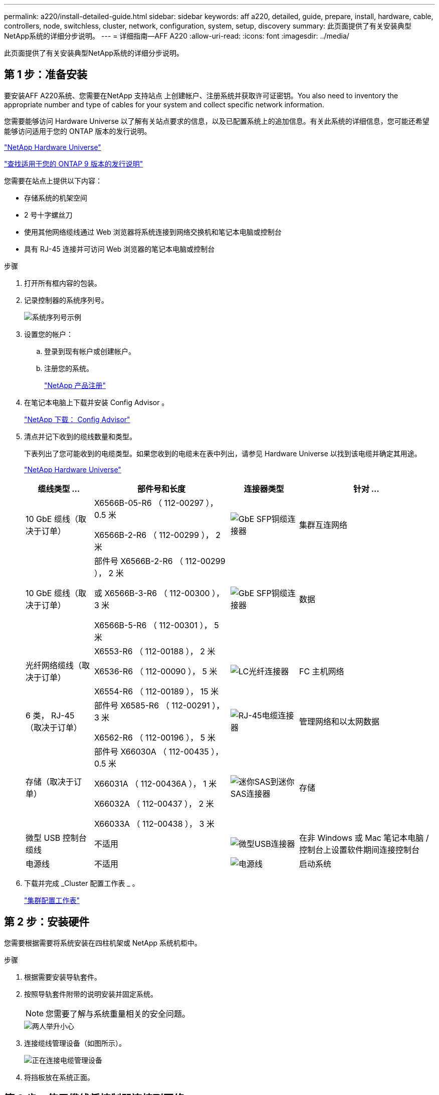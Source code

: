 ---
permalink: a220/install-detailed-guide.html 
sidebar: sidebar 
keywords: aff a220, detailed, guide, prepare, install, hardware, cable, controllers, node, switchless, cluster, network, configuration, system, setup, discovery 
summary: 此页面提供了有关安装典型NetApp系统的详细分步说明。 
---
= 详细指南—AFF A220
:allow-uri-read: 
:icons: font
:imagesdir: ../media/


[role="lead"]
此页面提供了有关安装典型NetApp系统的详细分步说明。



== 第 1 步：准备安装

要安装AFF A220系统、您需要在NetApp 支持站点 上创建帐户、注册系统并获取许可证密钥。You also need to inventory the appropriate number and type of cables for your system and collect specific network information.

您需要能够访问 Hardware Universe 以了解有关站点要求的信息，以及已配置系统上的追加信息。有关此系统的详细信息，您可能还希望能够访问适用于您的 ONTAP 版本的发行说明。

https://hwu.netapp.com["NetApp Hardware Universe"]

http://mysupport.netapp.com/documentation/productlibrary/index.html?productID=62286["查找适用于您的 ONTAP 9 版本的发行说明"]

您需要在站点上提供以下内容：

* 存储系统的机架空间
* 2 号十字螺丝刀
* 使用其他网络缆线通过 Web 浏览器将系统连接到网络交换机和笔记本电脑或控制台
* 具有 RJ-45 连接并可访问 Web 浏览器的笔记本电脑或控制台


.步骤
. 打开所有框内容的包装。
. 记录控制器的系统序列号。
+
image::../media/drw_ssn_label.png[系统序列号示例]

. 设置您的帐户：
+
.. 登录到现有帐户或创建帐户。
.. 注册您的系统。
+
https://mysupport.netapp.com/eservice/registerSNoAction.do?moduleName=RegisterMyProduct["NetApp 产品注册"]



. 在笔记本电脑上下载并安装 Config Advisor 。
+
https://mysupport.netapp.com/site/tools/tool-eula/activeiq-configadvisor["NetApp 下载： Config Advisor"]

. 清点并记下收到的缆线数量和类型。
+
下表列出了您可能收到的电缆类型。如果您收到的电缆未在表中列出，请参见 Hardware Universe 以找到该电缆并确定其用途。

+
https://hwu.netapp.com["NetApp Hardware Universe"]

+
[cols="1,2,1,2"]
|===
| 缆线类型 ... | 部件号和长度 | 连接器类型 | 针对 ... 


 a| 
10 GbE 缆线（取决于订单）
 a| 
X6566B-05-R6 （ 112-00297 ）， 0.5 米

X6566B-2-R6 （ 112-00299 ）， 2 米
 a| 
image:../media/oie_cable_sfp_gbe_copper.png["GbE SFP铜缆连接器"]
 a| 
集群互连网络



 a| 
10 GbE 缆线（取决于订单）
 a| 
部件号 X6566B-2-R6 （ 112-00299 ）， 2 米

或 X6566B-3-R6 （ 112-00300 ）， 3 米

X6566B-5-R6 （ 112-00301 ）， 5 米
 a| 
image:../media/oie_cable_sfp_gbe_copper.png["GbE SFP铜缆连接器"]
 a| 
数据



 a| 
光纤网络缆线（取决于订单）
 a| 
X6553-R6 （ 112-00188 ）， 2 米

X6536-R6 （ 112-00090 ）， 5 米

X6554-R6 （ 112-00189 ）， 15 米
 a| 
image:../media/oie_cable_fiber_lc_connector.png["LC光纤连接器"]
 a| 
FC 主机网络



 a| 
6 类， RJ-45 （取决于订单）
 a| 
部件号 X6585-R6 （ 112-00291 ）， 3 米

X6562-R6 （ 112-00196 ）， 5 米
 a| 
image:../media/oie_cable_rj45.png["RJ-45电缆连接器"]
 a| 
管理网络和以太网数据



 a| 
存储（取决于订单）
 a| 
部件号 X66030A （ 112-00435 ）， 0.5 米

X66031A （ 112-00436A ）， 1 米

X66032A （ 112-00437 ）， 2 米

X66033A （ 112-00438 ）， 3 米
 a| 
image:../media/oie_cable_mini_sas_hd_to_mini_sas_hd.png["迷你SAS到迷你SAS连接器"]
 a| 
存储



 a| 
微型 USB 控制台缆线
 a| 
不适用
 a| 
image:../media/oie_cable_micro_usb.png["微型USB连接器"]
 a| 
在非 Windows 或 Mac 笔记本电脑 / 控制台上设置软件期间连接控制台



 a| 
电源线
 a| 
不适用
 a| 
image:../media/oie_cable_power.png["电源线"]
 a| 
启动系统

|===
. 下载并完成 _Cluster 配置工作表 _ 。
+
https://library.netapp.com/ecm/ecm_download_file/ECMLP2839002["集群配置工作表"]





== 第 2 步：安装硬件

您需要根据需要将系统安装在四柱机架或 NetApp 系统机柜中。

.步骤
. 根据需要安装导轨套件。
. 按照导轨套件附带的说明安装并固定系统。
+

NOTE: 您需要了解与系统重量相关的安全问题。

+
image::../media/drw_oie_fas2700_weight_caution.png[两人举升小心]

. 连接缆线管理设备（如图所示）。
+
image::../media/drw_cable_management_arm_install.png[正在连接电缆管理设备]

. 将挡板放在系统正面。




== 第 3 步：使用缆线将控制器连接到网络

您可以使用双节点无交换机集群方法或集群互连网络将控制器连接到网络。



=== 选项 1 ：为双节点无交换机集群布线，统一网络配置

控制器上的管理网络， UTA2 数据网络和管理端口连接到交换机。两个控制器上的集群互连端口均已通过缆线连接。

您必须已联系网络管理员，了解有关将系统连接到交换机的信息。

请务必检查插图箭头以确定正确的缆线连接器拉片方向。

image::../media/oie_cable_pull_tab_down.png[底部带有推拉卡舌的电缆连接器]


NOTE: 插入连接器时，您应感觉到连接器卡入到位；如果您不认为连接器卡嗒声，请将其卸下，然后将其翻转并重试。

.步骤
. 您可以使用图形或分步说明完成控制器与交换机之间的布线：
+
image::../media/drw_2700_tnsc_unified_network_cabling_animated_gif.png[在统一网络配置中使用双节点无交换机集群布线]

+
[cols="1,3"]
|===
| 步骤 | 在每个控制器上执行 


 a| 
image:../media/icon_square_1_green.png["第 1 步"]
 a| 
使用集群互连缆线将集群互连端口彼此相连：

** e0a 到 e0a
** e0b到e0b
image:../media/drw_c190_u_tnsc_clust_cbling.png["集群互连布线"]




 a| 
image:../media/icon_square_2_orange.png["步骤2."]
 a| 
使用以下电缆类型之一将 UTA2 数据端口连接到主机网络：

FC 主机

** 0c 和 0d
** * 或 * 0e 和 0f 10GbE
** e0c 和 e0d
** * 或 * e0e 和 e0f



NOTE: 您可以将一个端口对作为 CNA 连接，将一个端口对作为 FC 连接，也可以将两个端口对作为 CNA 连接，或者将两个端口对作为 FC 连接。

image:../media/drw_c190_u_fc_10gbe_cabling.png["数据端口连接"]



 a| 
image:../media/icon_square_3_purple.png["步骤3."]
 a| 
使用 RJ45 缆线将 e0M 端口连接到管理网络交换机：

image:../media/drw_c190_u_mgmt_cabling.png["管理端口布线"]



 a| 
image:../media/oie_legend_icon_attn_symbol.png["注意符号"]
 a| 
此时请勿插入电源线。

|===
. To cable your storage, see <<第 4 步：使用缆线将控制器连接到驱动器架>>




=== 选项 2 ：为交换集群布线，统一网络配置

控制器上的管理网络， UTA2 数据网络和管理端口连接到交换机。集群互连端口通过缆线连接到集群互连交换机。

您必须已联系网络管理员，了解有关将系统连接到交换机的信息。

请务必检查插图箭头以确定正确的缆线连接器拉片方向。

image::../media/oie_cable_pull_tab_down.png[底部带有推拉卡舌的电缆连接器]


NOTE: 插入连接器时，您应感觉到连接器卡入到位；如果您不认为连接器卡嗒声，请将其卸下，然后将其翻转并重试。

.步骤
. 您可以使用图或分步说明完成控制器和交换机之间的布线：
+
image::../media/drw_2700_switched_unified_network_cabling_animated_gif.png[交换式集群统一网络布线]

+
[cols="1,3"]
|===
| 步骤 | 对每个控制器模块执行 


 a| 
image:../media/icon_square_1_green.png["第 1 步"]
 a| 
使用集群互连缆线将 e0a 和 e0b 连接到集群互连交换机：

image:../media/drw_c190_u_switched_clust_cbling.png["集群互连布线"]



 a| 
image:../media/icon_square_2_orange.png["步骤2."]
 a| 
使用以下电缆类型之一将 UTA2 数据端口连接到主机网络：

FC 主机

** 0c 和 0d
** 0e 和 0f


10GbE

** e0c 和 e0d
** 或 * e0e 和 e0f



NOTE: 您可以将一个端口对作为 CNA 连接，将一个端口对作为 FC 连接，也可以将两个端口对作为 CNA 连接，或者将两个端口对作为 FC 连接。

image:../media/drw_c190_u_fc_10gbe_cabling.png["数据端口连接"]



 a| 
image:../media/icon_square_3_purple.png["步骤3."]
 a| 
使用 RJ45 缆线将 e0M 端口连接到管理网络交换机：

image:../media/drw_c190_u_mgmt_cabling.png["管理端口布线"]



 a| 
image:../media/oie_legend_icon_attn_symbol.png["注意符号"]
 a| 
此时请勿插入电源线。

|===
. To cable your storage, see <<第 4 步：使用缆线将控制器连接到驱动器架>>




=== 选项 3 ：为双节点无交换机集群布线，以太网网络配置

控制器上的管理网络，以太网数据网络和管理端口连接到交换机。两个控制器上的集群互连端口均已通过缆线连接。

您必须已联系网络管理员，了解有关将系统连接到交换机的信息。

请务必检查插图箭头以确定正确的缆线连接器拉片方向。

image::../media/oie_cable_pull_tab_down.png[底部带有推拉卡舌的电缆连接器]


NOTE: 插入连接器时，您应感觉到连接器卡入到位；如果您不认为连接器卡嗒声，请将其卸下，然后将其翻转并重试。

.步骤
. 您可以使用图形或分步说明完成控制器与交换机之间的布线：
+
image::../media/drw_2700_tnsc_ethernet_network_cabling_animated_gif.png[双节点无交换机网络布线]

+
[cols="1,3"]
|===
| 步骤 | 在每个控制器上执行 


 a| 
image:../media/icon_square_1_green.png["第 1 步"]
 a| 
使用集群互连缆线将集群互连端口彼此相连：

** e0a 到 e0a
** e0b到e0b image:../media/drw_c190_e_tnsc_clust_cbling.png["控制器背面的端口之间的集群互连"]




 a| 
image:../media/icon_square_2_yellow.png["步骤2."]
 a| 
使用 Cat 6 RJ45 缆线将 e0c 通过 e0f 端口连接到主机网络：

image:../media/drw_c190_e_rj45_cbling.png["主机网络布线"]



 a| 
image:../media/icon_square_3_purple.png["步骤3."]
 a| 
使用 RJ45 缆线将 e0M 端口连接到管理网络交换机：

image:../media/drw_c190_e_mgmt_cbling.png["管理端口布线"]



 a| 
image:../media/oie_legend_icon_attn_symbol.png["注意符号"]
 a| 
此时请勿插入电源线。

|===
. To cable your storage, see <<第 4 步：使用缆线将控制器连接到驱动器架>>




=== 选项 4 ：为有交换机集群布线，以太网网络配置

控制器上的管理网络，以太网数据网络和管理端口连接到交换机。集群互连端口通过缆线连接到集群互连交换机。

您必须已联系网络管理员，了解有关将系统连接到交换机的信息。

请务必检查插图箭头以确定正确的缆线连接器拉片方向。

image::../media/oie_cable_pull_tab_down.png[底部带有推拉卡舌的电缆连接器]


NOTE: 插入连接器时，您应感觉到连接器卡入到位；如果您不认为连接器卡嗒声，请将其卸下，然后将其翻转并重试。

.步骤
. 您可以使用图或分步说明完成控制器和交换机之间的布线：
+
image::../media/drw_2700_switched_ethernet_network_cabling_animated_gif.png[交换以太网布线]

+
[cols="1,2"]
|===
| 步骤 | 对每个控制器模块执行 


 a| 
image:../media/icon_square_1_green.png["第 1 步"]
 a| 
使用集群互连缆线将 e0a 和 e0b 连接到集群互连交换机：

image:../media/drw_c190_e_switched_clust_cbling.png["集群互连布线"]



 a| 
image:../media/icon_square_2_orange.png["步骤2."]
 a| 
使用 Cat 6 RJ45 缆线将 e0c 通过 e0f 端口连接到主机网络：

image:../media/drw_c190_e_rj45_cbling.png["主机网络布线"]



 a| 
image:../media/icon_square_3_purple.png["步骤3."]
 a| 
使用 RJ45 缆线将 e0M 端口连接到管理网络交换机：

image:../media/drw_c190_e_mgmt_cbling.png["管理端口布线"]



 a| 
image:../media/oie_legend_icon_attn_symbol.png["注意符号"]
 a| 
此时请勿插入电源线。

|===
. To cable your storage, see <<第 4 步：使用缆线将控制器连接到驱动器架>>




== 第 4 步：使用缆线将控制器连接到驱动器架

您必须使用板载存储端口将控制器连接到磁盘架。NetApp 建议对具有外部存储的系统使用 MP-HA 布线。如果您使用的是 SAS 磁带驱动器，则可以使用单路径布线。如果没有外部磁盘架，则可选择使用 MP-HA 缆线连接到内部驱动器（未显示），前提是 SAS 缆线是随系统一起订购的。



=== 选项 1 ：使用缆线将 HA 对上的存储与外部驱动器架连接起来

您必须使用缆线连接磁盘架到磁盘架的连接，然后使用缆线将两个控制器连接到驱动器磁盘架。

请务必检查插图箭头以确定正确的缆线连接器拉片方向。

image::../media/oie_cable_pull_tab_down.png[底部带有推拉卡舌的电缆连接器]

.步骤
. 使用缆线将 HA 对连接到外部驱动器架：
+

NOTE: 此示例使用 DS224C 。布线方式与其他受支持的驱动器架类似。

+
image::../media/drw_2700_ha_storage_cabling_animated_gif.png[HA对中的磁盘架布线]

+
[cols="1,3"]
|===
| 步骤 | 在每个控制器上执行 


 a| 
image:../media/icon_square_1_blue.png["标注编号1"]
 a| 
为磁盘架到磁盘架端口布线。

** IOM A 上的端口 3 连接到磁盘架正下方 IOM A 上的端口 1 。
** IOM B 上的端口 3 连接到磁盘架正下方 IOM B 上的端口 1 。
+
image:../media/oie_cable_mini_sas_hd_to_mini_sas_hd.png["迷你SAS到迷你SAS连接器"]     mini-SAS HD to mini-SAS HD cables





 a| 
image:../media/icon_square_2_yellow.png["步骤2."]
 a| 
将每个节点连接到堆栈中的 IOM A 。

** 控制器 1 端口 0b 连接到堆栈中最后一个驱动器架上的 IOM A 端口 3 。
** 控制器 2 端口 0a 连接到堆栈中第一个驱动器架上的 IOM A 端口 1 。
+
image:../media/oie_cable_mini_sas_hd_to_mini_sas_hd.png["迷你SAS到迷你SAS连接器"]     mini-SAS HD to mini-SAS HD cables





 a| 
image:../media/icon_square_3_tourquoise.png["步骤3."]
 a| 
将每个节点连接到堆栈中的 IOM B

** 控制器 1 端口 0a 连接到堆栈中第一个驱动器架上的 IOM B 端口 1 。
** Controller 2 port 0b to IOM B port 3 on the last drive shelf in the stack.
image:../media/oie_cable_mini_sas_hd_to_mini_sas_hd.png["迷你SAS到迷你SAS连接器"]     mini-SAS HD to mini-SAS HD cables


|===
+
如果您有多个驱动器架堆栈，请参见适用于您的驱动器架类型的 _Installation and Cabling Guide_ 。

. To complete setting up your system, see <<第 5 步：完成系统设置和配置>>




== 第 5 步：完成系统设置和配置

您可以使用仅连接到交换机和笔记本电脑的集群发现完成系统设置和配置，也可以直接连接到系统中的控制器，然后连接到管理交换机。



=== 选项 1 ：如果启用了网络发现，则完成系统设置

如果您在笔记本电脑上启用了网络发现，则可以使用自动集群发现完成系统设置和配置。

.步骤
. Use the following animation to set one or more drive shelf IDs:
+
.动画—设置驱动器架ID
video::c600f366-4d30-481a-89d9-ab1b0066589b[panopto]
. 将电源线插入控制器电源，然后将其连接到不同电路上的电源。
. 打开两个节点的电源开关。
+
image::../media/drw_turn_on_power_switches_to_psus.png[打开电源]

+

NOTE: 初始启动可能需要长达八分钟的时间。

. 确保您的笔记本电脑已启用网络发现。
+
有关详细信息，请参见笔记本电脑的联机帮助。

. 使用以下动画将您的笔记本电脑连接到管理交换机。
+
.动画—将笔记本电脑连接到管理交换机
video::d61f983e-f911-4b76-8b3a-ab1b0066909b[panopto]
. 选择列出的 ONTAP 图标以发现：
+
image::../media/drw_autodiscovery_controler_select.png[选择ONTAP图标]

+
.. 打开文件资源管理器。
.. 单击左窗格中的 network 。
.. 右键单击并选择刷新。
.. 双击 ONTAP 图标并接受屏幕上显示的任何证书。
+

NOTE: XXXXX 是目标节点的系统序列号。

+
此时将打开 System Manager 。



. 使用 System Manager 引导式设置，使用在 _NetApp ONTAP 配置指南 _ 中收集的数据配置系统。
+
https://library.netapp.com/ecm/ecm_download_file/ECMLP2862613["《 ONTAP 配置指南》"]

. 运行 Config Advisor 以验证系统的运行状况。
. 完成初始配置后、请转到、 https://docs.netapp.com/us-en/ontap/index.html["ONTAP 9 文档"^]了解有关在ONTAP中配置其他功能的信息。




=== 选项 2 ：如果未启用网络发现，则完成系统设置和配置

如果您的笔记本电脑未启用网络发现，则必须使用此任务完成配置和设置。

.步骤
. 为笔记本电脑或控制台布线并进行配置：
+
.. 使用 N-8-1 将笔记本电脑或控制台上的控制台端口设置为 115200 波特。
+

NOTE: 有关如何配置控制台端口的信息，请参见笔记本电脑或控制台的联机帮助。

.. 将控制台缆线连接到笔记本电脑或控制台，并使用系统随附的控制台缆线连接控制器上的控制台端口。
+
image::../media/drw_console_connect_fas2700_affa200.png[正在连接到控制台端口]

.. 将笔记本电脑或控制台连接到管理子网上的交换机。
+
image::../media/drw_client_to_mgmt_subnet_fas2700_affa220.png[正在连接到管理子网]

.. 使用管理子网上的一个 TCP/IP 地址为笔记本电脑或控制台分配 TCP/IP 地址。


. 使用以下动画设置一个或多个驱动器架 ID ：
+
.动画—设置驱动器架ID
video::c600f366-4d30-481a-89d9-ab1b0066589b[panopto]
. 将电源线插入控制器电源，然后将其连接到不同电路上的电源。
. 打开两个节点的电源开关。
+
image::../media/drw_turn_on_power_switches_to_psus.png[打开电源]

+

NOTE: 初始启动可能需要长达八分钟的时间。

. 将初始节点管理 IP 地址分配给其中一个节点。
+
[cols="1-3"]
|===
| 如果管理网络具有 DHCP... | 那么 ... 


 a| 
已配置
 a| 
记录分配给新控制器的 IP 地址。



 a| 
未配置
 a| 
.. 使用 PuTTY ，终端服务器或环境中的等效项打开控制台会话。
+

NOTE: 如果您不知道如何配置 PuTTY ，请查看笔记本电脑或控制台的联机帮助。

.. 在脚本提示时输入管理 IP 地址。


|===
. 使用笔记本电脑或控制台上的 System Manager 配置集群：
+
.. 将浏览器指向节点管理 IP 地址。
+

NOTE: 此地址的格式为 +https://x.x.x.x.+

.. 使用您在 _NetApp ONTAP 配置指南 _ 中收集的数据配置系统。
+
https://library.netapp.com/ecm/ecm_download_file/ECMLP2862613["《 ONTAP 配置指南》"]



. 运行 Config Advisor 以验证系统的运行状况。
. 完成初始配置后、请转到、 https://docs.netapp.com/us-en/ontap/index.html["ONTAP 9 文档"^]了解有关在ONTAP中配置其他功能的信息。

